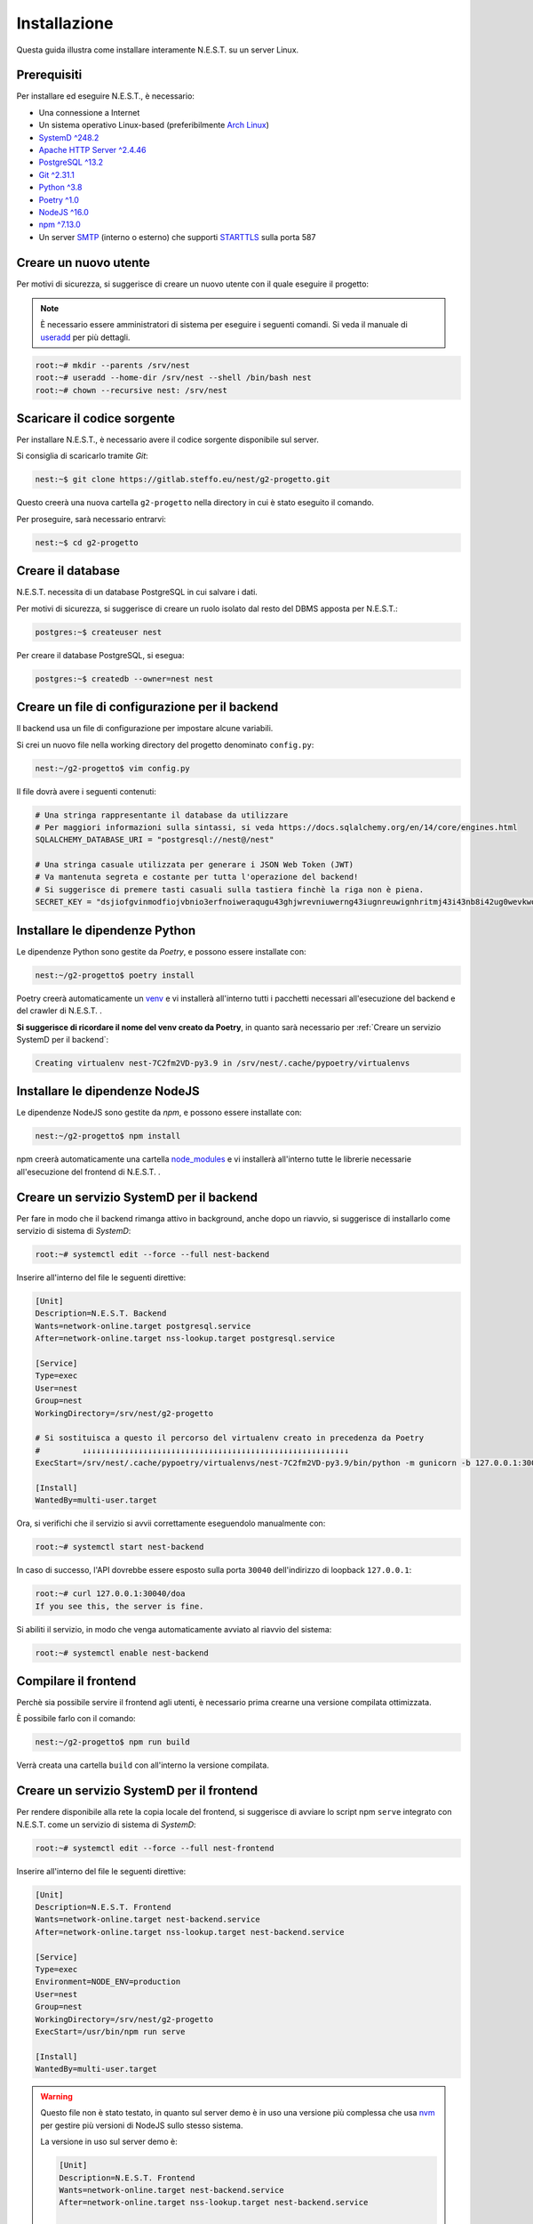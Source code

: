 Installazione
=============

Questa guida illustra come installare interamente N.E.S.T. su un server Linux.


Prerequisiti
------------

Per installare ed eseguire N.E.S.T., è necessario:

- Una connessione a Internet
- Un sistema operativo Linux-based (preferibilmente `Arch Linux <https://wiki.archlinux.org/title/Main_page>`_)
- `SystemD ^248.2 <https://www.freedesktop.org/wiki/Software/systemd/>`_
- `Apache HTTP Server ^2.4.46 <https://httpd.apache.org/>`_
- `PostgreSQL ^13.2 <https://www.postgresql.org/download/>`_
- `Git ^2.31.1 <https://git-scm.com/>`_
- `Python ^3.8 <https://www.python.org/downloads/>`_
- `Poetry ^1.0 <https://python-poetry.org/>`_
- `NodeJS ^16.0 <https://nodejs.org/>`_
- `npm ^7.13.0 <https://www.npmjs.com/>`_
- Un server `SMTP`_ (interno o esterno) che supporti `STARTTLS`_ sulla porta 587


.. _SMTP: https://it.wikipedia.org/wiki/Simple_Mail_Transfer_Protocol
.. _STARTTLS: https://en.wikipedia.org/wiki/Opportunistic_TLS

Creare un nuovo utente
----------------------

Per motivi di sicurezza, si suggerisce di creare un nuovo utente con il quale eseguire il progetto:

.. note::

    È necessario essere amministratori di sistema per eseguire i seguenti comandi.
    Si veda il manuale di `useradd <https://linux.die.net/man/8/useradd>`_ per più dettagli.

.. code-block:: console

    root:~# mkdir --parents /srv/nest
    root:~# useradd --home-dir /srv/nest --shell /bin/bash nest
    root:~# chown --recursive nest: /srv/nest


Scaricare il codice sorgente
----------------------------

Per installare N.E.S.T., è necessario avere il codice sorgente disponibile sul server.

Si consiglia di scaricarlo tramite *Git*:

.. code-block:: console

    nest:~$ git clone https://gitlab.steffo.eu/nest/g2-progetto.git

Questo creerà una nuova cartella ``g2-progetto`` nella directory in cui è stato eseguito il comando.

Per proseguire, sarà necessario entrarvi:

.. code-block:: console

    nest:~$ cd g2-progetto


Creare il database
------------------

N.E.S.T. necessita di un database PostgreSQL in cui salvare i dati.

Per motivi di sicurezza, si suggerisce di creare un ruolo isolato dal resto del DBMS apposta per N.E.S.T.:

.. code-block:: console

    postgres:~$ createuser nest

Per creare il database PostgreSQL, si esegua:

.. code-block:: console

    postgres:~$ createdb --owner=nest nest


Creare un file di configurazione per il backend
-----------------------------------------------

Il backend usa un file di configurazione per impostare alcune variabili.

Si crei un nuovo file nella working directory del progetto denominato ``config.py``:

.. code-block:: console

    nest:~/g2-progetto$ vim config.py

Il file dovrà avere i seguenti contenuti:

.. code-block:: python

    # Una stringa rappresentante il database da utilizzare
    # Per maggiori informazioni sulla sintassi, si veda https://docs.sqlalchemy.org/en/14/core/engines.html
    SQLALCHEMY_DATABASE_URI = "postgresql://nest@/nest"

    # Una stringa casuale utilizzata per generare i JSON Web Token (JWT)
    # Va mantenuta segreta e costante per tutta l'operazione del backend!
    # Si suggerisce di premere tasti casuali sulla tastiera finchè la riga non è piena.
    SECRET_KEY = "dsjiofgvinmodfiojvbnio3erfnoiweraqugu43ghjwrevniuwerng43iugnreuwignhritmj43i43nb8i42ug0wevkwovmwigtjj"


Installare le dipendenze Python
-------------------------------

Le dipendenze Python sono gestite da *Poetry*, e possono essere installate con:

.. code-block:: console

    nest:~/g2-progetto$ poetry install

Poetry creerà automaticamente un `venv <https://docs.python.org/3/library/venv.html>`_ e vi installerà all'interno tutti
i pacchetti necessari all'esecuzione del backend e del crawler di N.E.S.T. .

**Si suggerisce di ricordare il nome del venv creato da Poetry**, in quanto sarà necessario per
:ref:`Creare un servizio SystemD per il backend`:

.. code-block:: console

    Creating virtualenv nest-7C2fm2VD-py3.9 in /srv/nest/.cache/pypoetry/virtualenvs


Installare le dipendenze NodeJS
-------------------------------

Le dipendenze NodeJS sono gestite da *npm*, e possono essere installate con:

.. code-block:: console

    nest:~/g2-progetto$ npm install

npm creerà automaticamente una cartella
`node_modules <https://docs.npmjs.com/cli/v7/configuring-npm/folders#node-modules>`_ e vi installerà all'interno tutte
le librerie necessarie all'esecuzione del frontend di N.E.S.T. .


Creare un servizio SystemD per il backend
-----------------------------------------

Per fare in modo che il backend rimanga attivo in background, anche dopo un riavvio, si suggerisce di installarlo come
servizio di sistema di *SystemD*:

.. code-block:: console

    root:~# systemctl edit --force --full nest-backend

Inserire all'interno del file le seguenti direttive:

.. code-block:: systemd

    [Unit]
    Description=N.E.S.T. Backend
    Wants=network-online.target postgresql.service
    After=network-online.target nss-lookup.target postgresql.service

    [Service]
    Type=exec
    User=nest
    Group=nest
    WorkingDirectory=/srv/nest/g2-progetto

    # Si sostituisca a questo il percorso del virtualenv creato in precedenza da Poetry
    #         ↓↓↓↓↓↓↓↓↓↓↓↓↓↓↓↓↓↓↓↓↓↓↓↓↓↓↓↓↓↓↓↓↓↓↓↓↓↓↓↓↓↓↓↓↓↓↓↓↓↓↓↓↓↓↓↓↓
    ExecStart=/srv/nest/.cache/pypoetry/virtualenvs/nest-7C2fm2VD-py3.9/bin/python -m gunicorn -b 127.0.0.1:30040 --env="FLASK_CONFIG=../config.py" nest_backend.app:rp_app

    [Install]
    WantedBy=multi-user.target

Ora, si verifichi che il servizio si avvii correttamente eseguendolo manualmente con:

.. code-block:: console

    root:~# systemctl start nest-backend

In caso di successo, l'API dovrebbe essere esposto sulla porta ``30040`` dell'indirizzo di loopback ``127.0.0.1``:

.. code-block:: console

    root:~# curl 127.0.0.1:30040/doa
    If you see this, the server is fine.

Si abiliti il servizio, in modo che venga automaticamente avviato al riavvio del sistema:

.. code-block:: console

    root:~# systemctl enable nest-backend


Compilare il frontend
---------------------

Perchè sia possibile servire il frontend agli utenti, è necessario prima crearne una versione compilata ottimizzata.

È possibile farlo con il comando:

.. code-block:: console

    nest:~/g2-progetto$ npm run build

Verrà creata una cartella ``build`` con all'interno la versione compilata.


Creare un servizio SystemD per il frontend
------------------------------------------

Per rendere disponibile alla rete la copia locale del frontend, si suggerisce di avviare lo script npm ``serve``
integrato con N.E.S.T. come un servizio di sistema di *SystemD*:

.. code-block:: console

    root:~# systemctl edit --force --full nest-frontend

Inserire all'interno del file le seguenti direttive:

.. code-block:: systemd

    [Unit]
    Description=N.E.S.T. Frontend
    Wants=network-online.target nest-backend.service
    After=network-online.target nss-lookup.target nest-backend.service

    [Service]
    Type=exec
    Environment=NODE_ENV=production
    User=nest
    Group=nest
    WorkingDirectory=/srv/nest/g2-progetto
    ExecStart=/usr/bin/npm run serve

    [Install]
    WantedBy=multi-user.target

.. warning::

    Questo file non è stato testato, in quanto sul server demo è in uso una versione più complessa che usa
    `nvm <https://github.com/nvm-sh/nvm>`_ per gestire più versioni di NodeJS sullo stesso sistema.

    La versione in uso sul server demo è:

    .. code-block:: systemd

        [Unit]
        Description=N.E.S.T. Frontend
        Wants=network-online.target nest-backend.service
        After=network-online.target nss-lookup.target nest-backend.service

        [Service]
        Type=exec
        Environment=NODE_ENV=production
        Environment=NODE_VERSION=16
        User=nest
        Group=nest
        WorkingDirectory=/srv/nest/g2-progetto
        ExecStart=/srv/nest/.nvm/nvm-exec npm run serve

        [Install]
        WantedBy=multi-user.target

Ora, si verifichi che il servizio si avvii correttamente eseguendolo manualmente con:

.. code-block:: console

    root:~# systemctl start nest-frontend

In caso di successo, il frontend dovrebbe essere esposto sulla porta ``30041`` dell'indirizzo di loopback ``127.0.0.1``:

.. code-block:: console

    root:~# curl 127.0.0.1:30041
    [...]

Si abiliti il servizio, in modo che venga automaticamente avviato al riavvio del sistema:

.. code-block:: console

    root:~# systemctl enable nest-frontend


Creare un servizio SystemD per il crawler
-----------------------------------------

Perchè i repository vengano popolati di Tweet, è necessario configurare il crawler come servizio di *SystemD*:

.. code-block:: console

    root:~# systemctl edit --force --full nest-crawler

All'interno del file, inserire le seguenti direttive:

.. code-block:: systemd

    [Unit]
    Description=N.E.S.T. Crawler
    Wants=network-online.target nest-backend.service
    After=network-online.target nss-lookup.target nest-backend.service

    [Service]
    Type=exec
    Environment=FLASK_CONFIG=../config.py
    User=nest
    Group=nest
    WorkingDirectory=/srv/nest/g2-progetto
    # Si sostituisca a questo il percorso del virtualenv creato in precedenza da Poetry
    #         ↓↓↓↓↓↓↓↓↓↓↓↓↓↓↓↓↓↓↓↓↓↓↓↓↓↓↓↓↓↓↓↓↓↓↓↓↓↓↓↓↓↓↓↓↓↓↓↓↓↓↓↓↓↓↓↓↓
    ExecStart=/srv/nest/.cache/pypoetry/virtualenvs/nest-7C2fm2VD-py3.9/bin/python -m nest_crawler

    [Install]
    WantedBy=multi-user.target


Configurare il crawler
----------------------

.. note::

    Per utilizzare gli API di Twitter, è necessario essere approvati dal supporto tecnico di Twitter.

    È dunque necessario `fare richiesta <https://developer.twitter.com/en/apply-for-access>`_, e sarà possibile
    procedere con l'installazione solo una volta ricevute le credenziali per l'utilizzo.

Per impostare le variabili di ambiente richieste dal crawler, si suggerisce di creare un *file di override* di SystemD:

.. code-block:: console

    root:~# systemctl edit nest-crawler

All'interno del file, inserire le seguenti direttive:

.. code-block:: systemd

    [Service]

    # Sostituire a questi caratteri la Consumer Key ricevuta da Twitter
    #               ↓↓↓↓↓↓↓↓↓↓↓↓↓↓↓↓↓↓↓↓↓↓↓↓↓
    Environment=C_K=0000000000000000000000000


    # Sostituire a questi caratteri il Consumer Secret ricevuto da Twitter
    #               ↓↓↓↓↓↓↓↓↓↓↓↓↓↓↓↓↓↓↓↓↓↓↓↓↓↓↓↓↓↓↓↓↓↓↓↓↓↓↓↓↓↓↓↓↓↓↓↓↓↓
    Environment=C_S=00000000000000000000000000000000000000000000000000

    # Sostituire a questi caratteri l'Access Token ricevuto da Twitter
    #               ↓↓↓↓↓↓↓↓↓↓↓↓↓↓↓↓↓↓↓↓↓↓↓↓↓↓↓↓↓↓↓↓↓↓↓↓↓↓↓↓↓↓↓↓↓↓↓↓↓↓
    Environment=A_T=00000000000000000000000000000000000000000000000000

    # Sostituire a questi caratteri l'Access Token Secret ricevuto da Twitter
    #                 ↓↓↓↓↓↓↓↓↓↓↓↓↓↓↓↓↓↓↓↓↓↓↓↓↓↓↓↓↓↓↓↓↓↓↓↓↓↓↓↓↓↓↓↓↓
    Environment=A_T_S=000000000000000000000000000000000000000000000

    # Sostituire con l'indirizzo del proprio SMTP mail server
    #                     ↓↓↓↓↓↓↓↓↓↓↓↓↓↓
    Environment=SMTP_HOST=mail.gandi.net

    # Sostituire con le proprie credenziali dell'SMTP mail server
    #                         ↓↓↓↓↓↓↓↓↓↓↓↓
    Environment=SMTP_USERNAME=bot@ryg.one
    #                         ↓↓↓↓↓↓↓↓
    Environment=SMTP_PASSWORD=password

    # Sostituire con l'email da cui si desidera che vengano inviate le allerte
    #                           ↓↓↓↓↓↓↓↓↓↓↓↓↓↓↓↓
    Environment=SMTP_FROM_EMAIL=nest-bot@ryg.one


Ora, si verifichi che il servizio si avvii correttamente eseguendolo manualmente con:

.. code-block:: console

    root:~# systemctl start nest-crawler

Nel log di sistema non dovrebbe comparire nessun errore:

.. code-block:: console

    root:~# journalctl nest-crawler


Creare un timer SystemD per il crawler
-----------------------------------------

Per fare in modo che il crawler venga eseguito periodicamente, si suggerisce di configurare un timer SystemD:

.. code-block:: console

    root:~# systemctl edit --force --full nest-crawler.timer

Si inseriscano all'interno del file le seguenti direttive:

.. code-block:: systemd

    [Unit]
    Description=Run nest-crawler every 60 minutes

    [Timer]
    OnBootSec=60min
    OnUnitActiveSec=60min
    Unit=nest-crawler.service

    [Install]
    WantedBy=timers.target

Ora, si verifichi che il timer si avvii correttamente eseguendolo manualmente con:

.. code-block:: console

    root:~# systemctl start nest-crawler.timer

Nello stato del timer non dovrebbe comparire nessun errore:

.. code-block:: console

    root:~# systemctl status nest-crawler.timer

Si abiliti il timer, in modo che venga automaticamente avviato al riavvio del sistema:

.. code-block:: console

    root:~# systemctl enable nest-crawler.timer


Configurare Apache come reverse proxy
-------------------------------------

Per rendere l'API e il frontend disponibili al pubblico, si suggerisce di configurare Apache HTTP Server
come reverse proxy.

La configurazione di Apache varia molto da distribuzione a distribuzione Linux, e talvolta anche da server a server;
pertanto, si fornisce solamente un file `VirtualHost <https://httpd.apache.org/docs/2.4/vhosts/examples.html>`_ di
esempio da adattare al proprio setup:

.. code-block:: apacheconf

    <VirtualHost *:80>
        ServerName "api.nest.steffo.eu"
        ServerName "prod.nest.steffo.eu"

        RewriteEngine On
        RewriteRule ^(.*)$ https://%{HTTP_HOST}$1 [R=301,L]
    </VirtualHost>

    <VirtualHost *:443>
        ServerName "api.nest.steffo.eu"

        SSLEngine on
        SSLCertificateFile      "/root/.acme.sh/*.nest.steffo.eu/fullchain.cer"
        SSLCertificateKeyFile   "/root/.acme.sh/*.nest.steffo.eu/*.nest.steffo.eu.key"

        ProxyPass           "/" "http://127.0.0.1:30040/"
        ProxyPassReverse    "/" "http://127.0.0.1:30040/"
        RequestHeader set "X-Forwarded-Proto" expr=%{REQUEST_SCHEME}

        Protocols h2 http/1.1
        Header always set Strict-Transport-Security "max-age=63072000"
    </VirtualHost>

    <VirtualHost *:443>
        ServerName "prod.nest.steffo.eu"

        SSLEngine on
        SSLCertificateFile      "/root/.acme.sh/*.nest.steffo.eu/fullchain.cer"
        SSLCertificateKeyFile   "/root/.acme.sh/*.nest.steffo.eu/*.nest.steffo.eu.key"

        ProxyPass           "/" "http://127.0.0.1:30041/"
        ProxyPassReverse    "/" "http://127.0.0.1:30041/"
        RequestHeader set "X-Forwarded-Proto" expr=%{REQUEST_SCHEME}

        Protocols h2 http/1.1
        Header always set Strict-Transport-Security "max-age=63072000"
    </VirtualHost>
